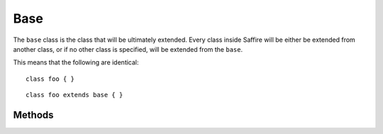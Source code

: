 ====
Base
====

The ``base`` class is the class that will be ultimately extended. Every class inside Saffire will be either be extended
from another class, or if no other class is specified, will be extended from the ``base``.

This means that the following are identical:

::

    class foo { }

::

    class foo extends base { }



Methods
-------

.. method:: base.__new()

    Called when instantiating a class. This method cannot be called directly.

.. method:: base.__ctor()

    Called when instantiating a class. This method cannot be called directly.

.. method:: base.__dtor()

    Called when destroying an instance . This method cannot be called directly.

.. method:: base.__properties()

    Returns a ``hash`` of all the properties of the given instance.

    ::

        f = base();
        props = f.__properties();     // hash[];

        f.a = 1;
        props = f.__properties();     // hash['a' => 1];

        f.b = 1;
        props = f.__properties();     // hash['a': 1, 'b': 2];



.. method:: base.__methods()

    Returns a ``hash`` of all the methods of the given instance.

    ::

        f = base();
        methods = f.__methods();     // hash[];

        f.a = 1;
        methods = f.properties();     // hash['a' => 1];

        f.b = 1;
        methods = f.properties();     // hash['a': 1, 'b': 2];



.. method:: base.__parents()

    Returns a ``list`` of all the parents of the given instance.

    ::

        f = base();
        parents = f.__parents();        // list[]


        s = "foo";
        parents = s.__parents();        // list['base']

        class foo { }
        class bar extends foo { }
        class baz extends bar { }

        b = baz();
        parents = b.__parents();        // list['bar', 'foo', 'base']



.. method:: base.__name()

    Returns the name of the class.

    ::

        import io;

        s = "foo";
        io.print(s.__name());       // "string"

        class foo { }
        class bar extends foo { }

        b = bar();
        io.print(b.__name());       // "bar"


.. method:: base.__implements()

    Returns a ``list`` of all the interfaces the instance implements.

    ::

        import io;

        s = "foo";
        io.print(s.__implements());     // list['datastructure', 'iterator', 'subscript'];


.. method:: base.__memory()

    Returns the memory usage of the instance.

.. method:: base.__annotations()

    Returns a list of all annotations.

    .. warning::
	    Annotations are not yet implemented into the Saffire language.


    ::

        @myannotation("an1")
        class foo {

            @anotherannotation(k1 : "an2", k2 : 3)
            public method bar() {
            }

            @cache
            public method baz() {
            }
        }

        foo.__annotations();

        /*
        hash[[
            'class' => hash[[
                'myannotation' : hash[['value': "an1"]]
            ]],
            'methods' : hash[[
                'bar' : hash[[
                    hash[[
                        'anotherannotation' : hash[['k1': "an2"]],
                    ]],
                ]],
                'baz' : hash[[
                    hash[[
                        'cache' : hash[[ ]],
                    ]],
                ]],
            ]],
            'properties' : hash[[
            ]]
        ]];
        */


.. method:: base.__clone()

    Clones the instance into a new instance. Creates an exact replica.

    ::

        import io;

        f = base();
        f.a = 1;

        g = f;
        h = f.clone();

        f.a = 2;
        io.print(f.a);      // 2
        io.print(g.a);      // 2, as f and g are the same reference
        io.print(h.a);      // 1, as f and h are different objects


.. method:: base.__immutable?()

    Returns ``true`` when the instance cannot be changed (no properties can be changed). ``false`` otherwise.

    ::

        import io;

        f = base();
        io.print(f.__immutable?());   // Returns false

        f.__immutable();
        io.print(f.__immutable?());   // Returns true


.. method:: base.__immutable()

    Sets the instance to immutable. No more changes can be made to its properties. Once immutable, the isntance cannot
    be set mutable again.

    ::

        f = base();
        f.a = 1;
        f.__immutable();
        f.a = 2;            // will throw exception

.. method:: base.__destroy()

    Destroy the instance.

    ::

        a = "foo";
        a.__destroy();

        a.__id();       // throw exception, as 'a' is not declared anymore.

.. method:: base.__refcount()

    Returns the number of times this instance is referenced.

    ::

        import io;

        class foo { }

        a = foo();
        io.print(a.__refcount());       // 1

        b = a;
        io.print(a.__refcount());       // 2
        io.print(b.__refcount());       // 2

        b = 1;
        io.print(a.__refcount());       // 1



.. method:: base.__id()

    Returns a unique identifier for this instance.

    ::

        import io;

        a = base();
        b = a;
        c = a.__clone();
        io.print(a.__id());     // 0x1851515        // or any other random number
        io.print(b.__id());     // 0x1851515        // same as a.__id(), as they are the same instance
        io.print(c.__id());     // 0x8034623        // another instance (cloned), thus another __id()

